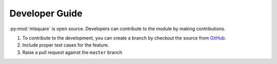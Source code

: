 ===============
Developer Guide
===============

:py:mod:`mlsquare` is open source. Developers can contribute to the module by making contributions.

1. To contribute to the development, you can create a branch by checkout the source from `GitHub <https://github.com/mlsquare/mlsquare>`_.

2. Include proper test cases for the feature.

3. Raise a pull request against the ``master`` branch